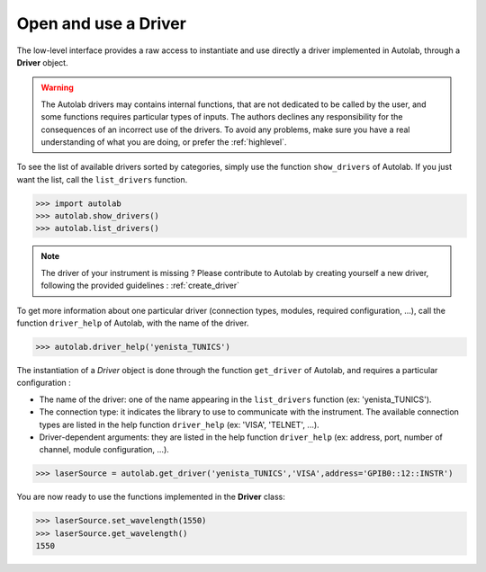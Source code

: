 .. _userguide_low:

Open and use a Driver
=====================

The low-level interface provides a raw access to instantiate and use directly a driver implemented in Autolab, through a **Driver** object.

.. warning::

	The Autolab drivers may contains internal functions, that are not dedicated to be called by the user, and some functions requires particular types of inputs. The authors declines any responsibility for the consequences of an incorrect use of the drivers. To avoid any problems, make sure you have a real understanding of what you are doing, or prefer the :ref:`highlevel`. 

To see the list of available drivers sorted by categories, simply use the function ``show_drivers`` of Autolab. If you just want the list, call the ``list_drivers`` function.

.. code-block:: python

	>>> import autolab
	>>> autolab.show_drivers()
	>>> autolab.list_drivers()

.. note::

	The driver of your instrument is missing ? Please contribute to Autolab by creating yourself a new driver, following the provided guidelines : :ref:`create_driver`
	
To get more information about one particular driver (connection types, modules, required configuration, ...), call the function ``driver_help`` of Autolab, with the name of the driver.

.. code-block:: python

	>>> autolab.driver_help('yenista_TUNICS')

The instantiation of a *Driver* object is done through the function ``get_driver`` of Autolab, and requires a particular configuration : 

* The name of the driver: one of the name appearing in the ``list_drivers`` function (ex: 'yenista_TUNICS').
* The connection type: it indicates the library to use to communicate with the instrument. The available connection types are listed in the help function ``driver_help`` (ex: 'VISA', 'TELNET', ...).
* Driver-dependent arguments: they are listed in the help function ``driver_help`` (ex: address, port, number of channel, module configuration, ...).

.. code-block:: python

	>>> laserSource = autolab.get_driver('yenista_TUNICS','VISA',address='GPIB0::12::INSTR')
	
You are now ready to use the functions implemented in the **Driver** class:

.. code-block:: python

	>>> laserSource.set_wavelength(1550)
	>>> laserSource.get_wavelength()
	1550

